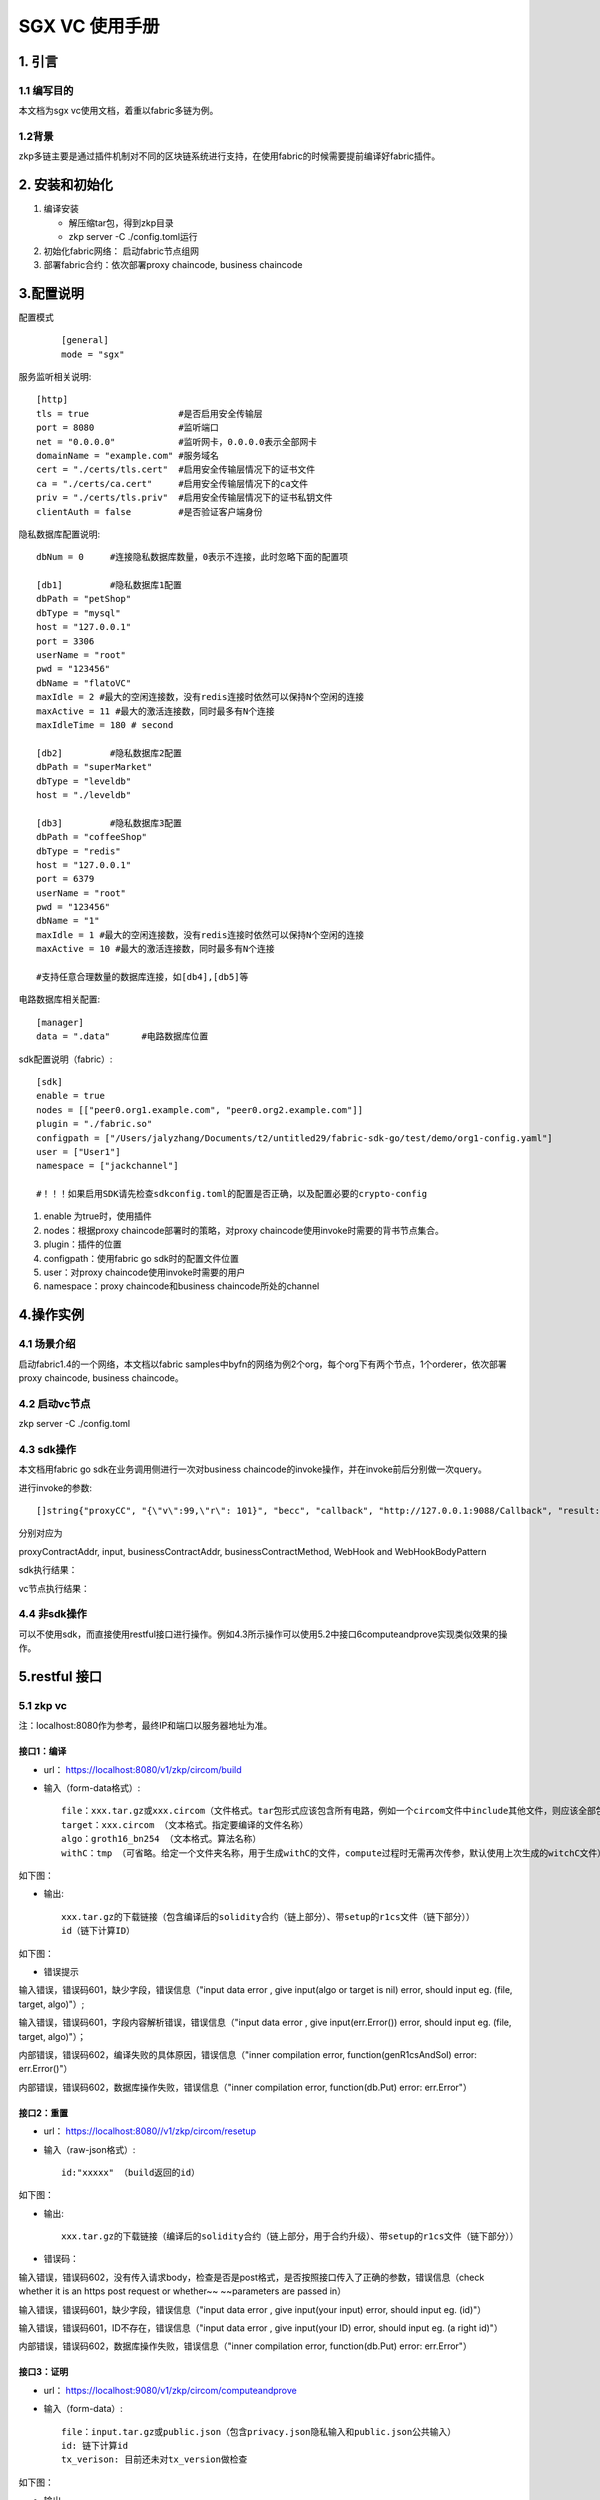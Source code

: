.. _sgx-vc-user-manual:

SGX VC 使用手册
^^^^^^^^^^^^^^^^^^^^

1. 引言
==========

1.1 编写目的
----------------

本文档为sgx vc使用文档，着重以fabric多链为例。

1.2背景
-------------

zkp多链主要是通过插件机制对不同的区块链系统进行支持，在使用fabric的时候需要提前编译好fabric插件。

2. 安装和初始化
=================

1. 编译安装

   - 解压缩tar包，得到zkp目录

   - zkp server  -C ./config.toml运行

2. 初始化fabric网络： 启动fabric节点组网

3. 部署fabric合约：依次部署proxy chaincode, business chaincode

3.配置说明
==============

配置模式

 ::

    [general]
    mode = "sgx"

服务监听相关说明::

    [http]
    tls = true                 #是否启用安全传输层
    port = 8080                #监听端口
    net = "0.0.0.0"            #监听网卡，0.0.0.0表示全部网卡
    domainName = "example.com" #服务域名
    cert = "./certs/tls.cert"  #启用安全传输层情况下的证书文件
    ca = "./certs/ca.cert"     #启用安全传输层情况下的ca文件
    priv = "./certs/tls.priv"  #启用安全传输层情况下的证书私钥文件
    clientAuth = false         #是否验证客户端身份


隐私数据库配置说明::

    dbNum = 0     #连接隐私数据库数量，0表示不连接，此时忽略下面的配置项

    [db1]         #隐私数据库1配置
    dbPath = "petShop"
    dbType = "mysql"
    host = "127.0.0.1"
    port = 3306
    userName = "root"
    pwd = "123456"
    dbName = "flatoVC"
    maxIdle = 2 #最大的空闲连接数，没有redis连接时依然可以保持N个空闲的连接
    maxActive = 11 #最大的激活连接数，同时最多有N个连接
    maxIdleTime = 180 # second

    [db2]         #隐私数据库2配置
    dbPath = "superMarket"
    dbType = "leveldb"
    host = "./leveldb"

    [db3]         #隐私数据库3配置
    dbPath = "coffeeShop"
    dbType = "redis"
    host = "127.0.0.1"
    port = 6379
    userName = "root"
    pwd = "123456"
    dbName = "1"
    maxIdle = 1 #最大的空闲连接数，没有redis连接时依然可以保持N个空闲的连接
    maxActive = 10 #最大的激活连接数，同时最多有N个连接

    #支持任意合理数量的数据库连接，如[db4],[db5]等

电路数据库相关配置::

    [manager]
    data = ".data"      #电路数据库位置

sdk配置说明（fabric）::

    [sdk]
    enable = true
    nodes = [["peer0.org1.example.com", "peer0.org2.example.com"]]
    plugin = "./fabric.so"
    configpath = ["/Users/jalyzhang/Documents/t2/untitled29/fabric-sdk-go/test/demo/org1-config.yaml"]
    user = ["User1"]
    namespace = ["jackchannel"]

    #！！！如果启用SDK请先检查sdkconfig.toml的配置是否正确，以及配置必要的crypto-config

1. enable 为true时，使用插件

2. nodes：根据proxy chaincode部署时的策略，对proxy chaincode使用invoke时需要的背书节点集合。

3. plugin：插件的位置

4. configpath：使用fabric go sdk时的配置文件位置

5. user：对proxy chaincode使用invoke时需要的用户

6. namespace：proxy chaincode和business chaincode所处的channel



4.操作实例
============

4.1 场景介绍
--------------

启动fabric1.4的一个网络，本文档以fabric samples中byfn的网络为例2个org，每个org下有两个节点，1个orderer，依次部署proxy chaincode, business chaincode。

4.2 启动vc节点
----------------

zkp  server -C ./config.toml

|image0|

4.3 sdk操作
----------------

本文档用fabric go sdk在业务调用侧进行一次对business chaincode的invoke操作，并在invoke前后分别做一次query。

进行invoke的参数::

    []string{"proxyCC", "{\"v\":99,\"r\": 101}", "becc", "callback", "http://127.0.0.1:9088/Callback", "result: ${result}, proof: ${proof}"}

分别对应为

proxyContractAddr, input, businessContractAddr, businessContractMethod, WebHook and WebHookBodyPattern

|image1|

sdk执行结果：

|image2|

vc节点执行结果：

|image3|

4.4 非sdk操作
----------------

可以不使用sdk，而直接使用restful接口进行操作。例如4.3所示操作可以使用5.2中接口6computeandprove实现类似效果的操作。

5.restful 接口
=================

5.1 zkp vc
--------------

注：localhost:8080作为参考，最终IP和端口以服务器地址为准。

接口1：编译
>>>>>>>>>>>>>>

- url： `https://localhost:8080/v1/zkp/circom/build <https://localhost:8080//v1/zkp/circom/build>`_

- 输入（form-data格式）::

    file：xxx.tar.gz或xxx.circom（文件格式。tar包形式应该包含所有电路，例如一个circom文件中include其他文件，则应该全部包含。）
    target：xxx.circom （文本格式。指定要编译的文件名称）
    algo：groth16_bn254 （文本格式。算法名称）
    withC：tmp （可省略。给定一个文件夹名称，用于生成withC的文件，compute过程时无需再次传参，默认使用上次生成的witchC文件）

如下图：

|image4|

- 输出::

    xxx.tar.gz的下载链接（包含编译后的solidity合约（链上部分）、带setup的r1cs文件（链下部分））
    id（链下计算ID）

如下图：

|image5|

- 错误提示

输入错误，错误码601，缺少字段，错误信息（"input data error , give input(algo or target is nil) error, should input eg. (file, target, algo)"）;

输入错误，错误码601，字段内容解析错误，错误信息（"input data error , give input(err.Error()) error, should input eg. (file, target, algo)"）；

内部错误，错误码602，编译失败的具体原因，错误信息（"inner compilation error, function(genR1csAndSol) error: err.Error()"）

内部错误，错误码602，数据库操作失败，错误信息（"inner compilation error, function(db.Put) error: err.Error"）

接口2：重置
>>>>>>>>>>>>>

- url： `https://localhost:8080//v1/zkp/circom/resetup <https://localhost:8080//v1/zkp/circom/resetup>`_

- 输入（raw-json格式）::

    id:"xxxxx" （build返回的id）

如下图：

|image6|

- 输出::

    xxx.tar.gz的下载链接（编译后的solidity合约（链上部分，用于合约升级）、带setup的r1cs文件（链下部分））

|image7|

- 错误码：

输入错误，错误码602，没有传入请求body，检查是否是post格式，是否按照接口传入了正确的参数，错误信息（check whether it is an https post request or whether~~ ~~parameters are passed in）

输入错误，错误码601，缺少字段，错误信息（"input data error , give input(your input) error, should input eg. (id)"）

输入错误，错误码601，ID不存在，错误信息（"input data error , give input(your ID) error, should input eg. (a right id)"）

内部错误，错误码602，数据库操作失败，错误信息（"inner compilation error, function(db.Put) error: err.Error"）

接口3：证明
>>>>>>>>>>>>>>>

- url： `https://localhost:9080/v1/zkp/circom/computeandprove <https://localhost:9080/v1/zkp/circom/computeandprove>`_

- 输入（form-data）::

    file：input.tar.gz或public.json（包含privacy.json隐私输入和public.json公共输入）
    id: 链下计算id
    tx_verison: 目前还未对tx_version做检查

如下图：

|image8|

- 输出

正确则直接返回proof。如下图：

|image9|

- 错误提示

输入错误，错误码601，缺少字段，错误信息（input data error , give input(err.error) error, should input eg. (file, id, tx_version)）

输入错误，错误码601，id不存在，错误信息（input data error , give input(err.error) error, should input eg. (a  right id )）

输入错误，错误码601，字段内容解析错误，错误信息（input data error , give input(err.error) error, should input eg. (right input json file)）

内部错误，错误码602，数据库脏数据，错误信息（"inner compilation error, function(ReadR1CS/ReadPkBytes) error: err.Error"），此种情况是从数据库中获取数据，发现数据读取失败，可能的原因是服务器端发生异常，写数据到数据库时内容错误，或者服务器端数据库数据被手动更改

内部错误，错误码602，生成证明失败或计算过程失败，详细原因在error中，错误信息（"inner compilation error, function(ComputeAndProve) error: err.Error"）

接口4：验证
>>>>>>>>>>>>>>

- url：`https://localhost:9080/v1/zkp/circom/verify <https://localhost:9080/v1/zkp/circom/verify>`_

- 输入（form-data）::

    proof:{}（由computeandprove得到）
    public:public.json (公共输入)
    id:链下计算id

如下图：

|image10|

- 输出

成功显示verify success，错误显示具体原因

如下图：

|image11|

- 错误提示

输入错误，错误码601，缺少字段，错误提示（input data error , give input(err.error) error, should input eg. (proof, public, id)）

输入错误，错误码601，proof出错，错误提示（input data error , give input(err.error) error, should input eg. (a right proof)）

输入错误，错误码601，id不存在，错误信息（input data error , give input(err.error) error, should input eg. (a  right id )）

输入错误，错误码601， 输入的public.json解析失败，错误信息（input data error , give input(your public json) error, should input eg. (a  right public json )）

输入错误，错误码601，给定的proof组数与公共输入组数不相等，错误信息（error: give public json num[xxx], but proof num[xxx].）

内部错误，错误码602，数据库脏数据，错误信息（"inner compilation error, function(ReadVkBytes) error: err.Error"）

内部错误，错误码602，验证失败具体返回，错误信息（verify failed, proof[xxx], public json[xxx], error: xxx）

接口5：查询solidity源码
>>>>>>>>>>>>>>>>>>>>>>>>>>

- url： `https://localhost:9080/v1/zkp/circom/getsol <https://localhost:9080/v1/zkp/circom/getsol>`_

- 输入 (raw-json)::

 id：链下计算id

如下图：

|image12|

输出::

 tar包文件的下载链接

|image13|

- 错误信息

输入错误，错误码601，没有传入请求body，检查是否是post格式，是否按照接口传入了正确的参数，错误信息（check whether it is an https post request or whether parameters are passed in）

输入错误，错误码601，字段解析失败，错误信息（input data error , give input(your input) error, should input eg. (only need to provide id)）

输入错误，错误码601，id不存在，错误信息（input data error , give input(err.error) error, should input eg. (a  right id )）

接口6：查询编译结果
>>>>>>>>>>>>>>>>>>>

- url： `https://localhost:9080/v1/zkp/circom/getbin <https://localhost:9080/v1/zkp/circom/getbin>`_

- 输入 (raw-json)::

 id：链下计算id

如下图：

|image14|

- 输出::

    tar包文件的下载链接（编译后的solidity合约（链上部分）、带setup的r1cs文件（链下部分））

如下图：

|image15|

- 错误信息：

输入错误，错误码601，没有传入请求body，检查是否是post格式，是否按照接口传入了正确的参数，错误信息（check whether it is an https post request or whether parameters are passed in）

输入错误，错误码601，字段解析失败，错误信息（input data error , give input(your input) error, should input eg. (only need to provide id)）

输入错误，错误码601，id不存在，错误信息（input data error , give input(err.error) error, should input eg. (a  right id )）



5.2 sgx vc
--------------

接口1：build
>>>>>>>>>>>>>>>>>>>>>

url：https://ino4:8080/v1/sgx/wasm/build

|image16|

接口2：resetup
>>>>>>>>>>>>>>>>>

url：https://ino4:8080/v1/sgx/wasm/resetup

|image17|

接口3：getsol
>>>>>>>>>>>>>>>>>>

url：https://ino4:8080/v1/sgx/wasm/getsol

|image18|

接口4：getbin
>>>>>>>>>>>>>>>>

url：https://ino4:8080/v1/sgx/wasm/getbin

|image19|

接口5：computeandprove
>>>>>>>>>>>>>>>>>>>>>>>>>.

url：https://ino4:8080/v1/sgx/wasm/computeandprove

|image20|

接口6：computeandprove异步
>>>>>>>>>>>>>>>>>>>>>>>>>>>>>

url：https://ino4:8080/v1/sgx/wasm/computeandprove

|image21|

接口7：querytaskresult
>>>>>>>>>>>>>>>>>>>>>>>>>

url：https://ino4:8080/v1/sgx/wasm/querytaskresult

|image22|

接口8：verify
>>>>>>>>>>>>>>>>>>

url：https://ino4:8080/v1/sgx/wasm/verify

|image23|

.. |image0| image:: ../../images/sgx vc1.png
.. |image1| image:: ../../images/sgx vc2.png
.. |image2| image:: ../../images/sgx vc3.png
.. |image3| image:: ../../images/sgx vc4.png
.. |image4| image:: ../../images/sgx vc5.png
.. |image5| image:: ../../images/sgx vc6.png
.. |image6| image:: ../../images/sgx vc7.png
.. |image7| image:: ../../images/sgx vc8.png
.. |image8| image:: ../../images/sgx vc9.png
.. |image9| image:: ../../images/sgx vc10.png
.. |image10| image:: ../../images/sgx vc11.png
.. |image11| image:: ../../images/sgx vc12.png
.. |image12| image:: ../../images/sgx vc13.png
.. |image13| image:: ../../images/sgx vc14.png
.. |image14| image:: ../../images/sgx vc15.png
.. |image15| image:: ../../images/sgx vc16.png
.. |image16| image:: ../../images/sgx vc17.png
.. |image17| image:: ../../images/sgx vc18.png
.. |image18| image:: ../../images/sgx vc19.png
.. |image19| image:: ../../images/sgx vc20.png
.. |image20| image:: ../../images/sgx vc21.png
.. |image21| image:: ../../images/sgx vc22.png
.. |image22| image:: ../../images/sgx vc23.png
.. |image23| image:: ../../images/sgx vc24.png



